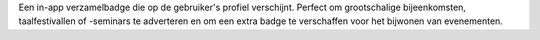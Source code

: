 Een in-app verzamelbadge die op de gebruiker's profiel verschijnt. Perfect om grootschalige bijeenkomsten, taalfestivallen of -seminars te adverteren en om een extra badge te verschaffen voor het bijwonen van evenementen.

